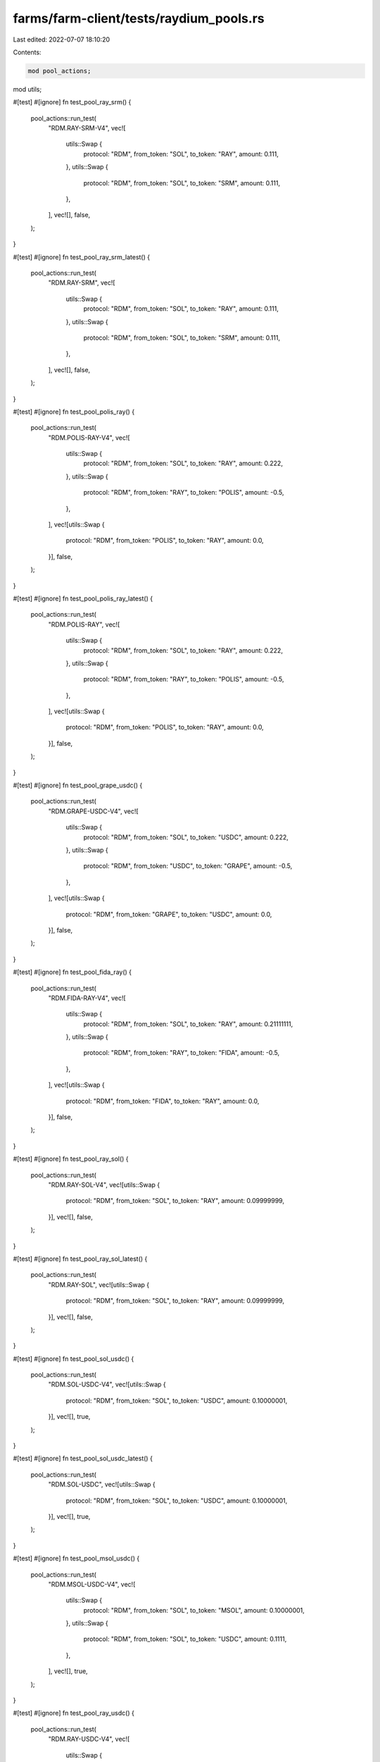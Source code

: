 farms/farm-client/tests/raydium_pools.rs
========================================

Last edited: 2022-07-07 18:10:20

Contents:

.. code-block:: rs

    mod pool_actions;
mod utils;

#[test]
#[ignore]
fn test_pool_ray_srm() {
    pool_actions::run_test(
        "RDM.RAY-SRM-V4",
        vec![
            utils::Swap {
                protocol: "RDM",
                from_token: "SOL",
                to_token: "RAY",
                amount: 0.111,
            },
            utils::Swap {
                protocol: "RDM",
                from_token: "SOL",
                to_token: "SRM",
                amount: 0.111,
            },
        ],
        vec![],
        false,
    );
}

#[test]
#[ignore]
fn test_pool_ray_srm_latest() {
    pool_actions::run_test(
        "RDM.RAY-SRM",
        vec![
            utils::Swap {
                protocol: "RDM",
                from_token: "SOL",
                to_token: "RAY",
                amount: 0.111,
            },
            utils::Swap {
                protocol: "RDM",
                from_token: "SOL",
                to_token: "SRM",
                amount: 0.111,
            },
        ],
        vec![],
        false,
    );
}

#[test]
#[ignore]
fn test_pool_polis_ray() {
    pool_actions::run_test(
        "RDM.POLIS-RAY-V4",
        vec![
            utils::Swap {
                protocol: "RDM",
                from_token: "SOL",
                to_token: "RAY",
                amount: 0.222,
            },
            utils::Swap {
                protocol: "RDM",
                from_token: "RAY",
                to_token: "POLIS",
                amount: -0.5,
            },
        ],
        vec![utils::Swap {
            protocol: "RDM",
            from_token: "POLIS",
            to_token: "RAY",
            amount: 0.0,
        }],
        false,
    );
}

#[test]
#[ignore]
fn test_pool_polis_ray_latest() {
    pool_actions::run_test(
        "RDM.POLIS-RAY",
        vec![
            utils::Swap {
                protocol: "RDM",
                from_token: "SOL",
                to_token: "RAY",
                amount: 0.222,
            },
            utils::Swap {
                protocol: "RDM",
                from_token: "RAY",
                to_token: "POLIS",
                amount: -0.5,
            },
        ],
        vec![utils::Swap {
            protocol: "RDM",
            from_token: "POLIS",
            to_token: "RAY",
            amount: 0.0,
        }],
        false,
    );
}

#[test]
#[ignore]
fn test_pool_grape_usdc() {
    pool_actions::run_test(
        "RDM.GRAPE-USDC-V4",
        vec![
            utils::Swap {
                protocol: "RDM",
                from_token: "SOL",
                to_token: "USDC",
                amount: 0.222,
            },
            utils::Swap {
                protocol: "RDM",
                from_token: "USDC",
                to_token: "GRAPE",
                amount: -0.5,
            },
        ],
        vec![utils::Swap {
            protocol: "RDM",
            from_token: "GRAPE",
            to_token: "USDC",
            amount: 0.0,
        }],
        false,
    );
}

#[test]
#[ignore]
fn test_pool_fida_ray() {
    pool_actions::run_test(
        "RDM.FIDA-RAY-V4",
        vec![
            utils::Swap {
                protocol: "RDM",
                from_token: "SOL",
                to_token: "RAY",
                amount: 0.21111111,
            },
            utils::Swap {
                protocol: "RDM",
                from_token: "RAY",
                to_token: "FIDA",
                amount: -0.5,
            },
        ],
        vec![utils::Swap {
            protocol: "RDM",
            from_token: "FIDA",
            to_token: "RAY",
            amount: 0.0,
        }],
        false,
    );
}

#[test]
#[ignore]
fn test_pool_ray_sol() {
    pool_actions::run_test(
        "RDM.RAY-SOL-V4",
        vec![utils::Swap {
            protocol: "RDM",
            from_token: "SOL",
            to_token: "RAY",
            amount: 0.09999999,
        }],
        vec![],
        false,
    );
}

#[test]
#[ignore]
fn test_pool_ray_sol_latest() {
    pool_actions::run_test(
        "RDM.RAY-SOL",
        vec![utils::Swap {
            protocol: "RDM",
            from_token: "SOL",
            to_token: "RAY",
            amount: 0.09999999,
        }],
        vec![],
        false,
    );
}

#[test]
#[ignore]
fn test_pool_sol_usdc() {
    pool_actions::run_test(
        "RDM.SOL-USDC-V4",
        vec![utils::Swap {
            protocol: "RDM",
            from_token: "SOL",
            to_token: "USDC",
            amount: 0.10000001,
        }],
        vec![],
        true,
    );
}

#[test]
#[ignore]
fn test_pool_sol_usdc_latest() {
    pool_actions::run_test(
        "RDM.SOL-USDC",
        vec![utils::Swap {
            protocol: "RDM",
            from_token: "SOL",
            to_token: "USDC",
            amount: 0.10000001,
        }],
        vec![],
        true,
    );
}

#[test]
#[ignore]
fn test_pool_msol_usdc() {
    pool_actions::run_test(
        "RDM.MSOL-USDC-V4",
        vec![
            utils::Swap {
                protocol: "RDM",
                from_token: "SOL",
                to_token: "MSOL",
                amount: 0.10000001,
            },
            utils::Swap {
                protocol: "RDM",
                from_token: "SOL",
                to_token: "USDC",
                amount: 0.1111,
            },
        ],
        vec![],
        true,
    );
}

#[test]
#[ignore]
fn test_pool_ray_usdc() {
    pool_actions::run_test(
        "RDM.RAY-USDC-V4",
        vec![
            utils::Swap {
                protocol: "RDM",
                from_token: "SOL",
                to_token: "RAY",
                amount: 0.10000001,
            },
            utils::Swap {
                protocol: "RDM",
                from_token: "SOL",
                to_token: "USDC",
                amount: 0.09999999,
            },
        ],
        vec![],
        true,
    );
}


